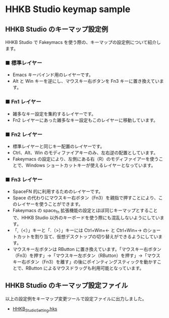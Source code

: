 #+STARTUP: showall indent

* HHKB Studio keymap sample

** HHKB Studio のキーマップ設定例

HHKB Studio で Fakeymacs を使う際の、キーマップの設定例について紹介します。

*** ■ 標準レイヤー

- Emacs キーバインド用のレイヤーです。
- Alt と Win キーを逆にし、マウスキー右ボタンを Fn3 キーに置き換えています。

[[/fakeymacs_manuals/HHKB_Studio_keymap_sample/Std_layer.png]]

*** ■ Fn1 レイヤー

- 雑多なキー設定を集約するレイヤーです。
- Fn2 レイヤーにあった雑多なキー設定もこのレイヤーに移動しています。

[[/fakeymacs_manuals/HHKB_Studio_keymap_sample/Fn1_layer.png]]

*** ■ Fn2 レイヤー

- 標準レイヤーと同じキー配置のレイヤーです。
- Ctrl、Alt、Win のモディファイアキーのみ、左右逆の配置としています。
- Fakeymacs の設定により、左側にある右（R）のモディファイアーを使うことで、Windows ショートカットキーが使えるレイヤーとなっています。

[[/fakeymacs_manuals/HHKB_Studio_keymap_sample/Fn2_layer.png]]

*** ■ Fn3 レイヤー

- SpaceFN 的に利用するためのレイヤーです。
- Space の代わりにマウスキー右ボタン（Fn3）を親指で押すことにより、このレイヤーを使うことができます。
- Fakeymacs の space_fn 拡張機能の設定とほぼ同じキーマップとすることで、HHKB Studio 以外のキーボードを使う際にも混乱しないようにしています。
- 「,（<）」キーと「.（>）」キーには Ctrl+Win+← と Ctrl+Win+→ のショートカットを割り当て、仮想デスクトップの切り替えができるようにしています。
- マウスキー左ボタンは RButton に置き換えています。「マウスキー右ボタン（Fn3）を押す」→「マウスキー左ボタン（RButton）を押す」→「マウスキー右ボタン（Fn3）を離す」の後にポインティングスティックを動かすことで、RButton によるマウスドラッグも利用可能となっています。

[[/fakeymacs_manuals/HHKB_Studio_keymap_sample/Fn3_layer.png]]

** HHKB Studio のキーマップ設定ファイル

以上の設定例をキーマップ変更ツールで設定ファイルに出力しました。

- [[/fakeymacs_manuals/HHKB_Studio_keymap_sample/HHKB_Studio_Setting.hks][HHKB_Studio_Setting.hks]]
